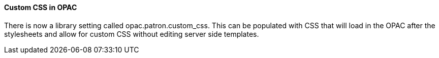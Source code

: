 Custom CSS in OPAC 
^^^^^^^^^^^^^^^^^^

There is now a library setting called opac.patron.custom_css.  This can be populated with CSS that will load in the OPAC after the stylesheets and allow for custom CSS without editing server side templates.  


